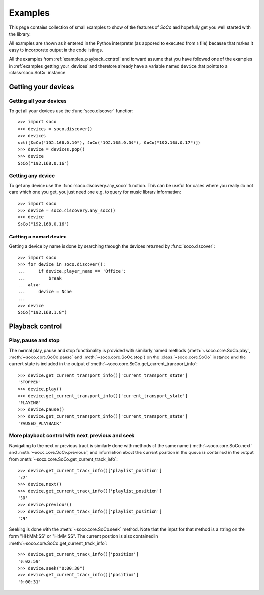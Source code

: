 .. _examples:

Examples
========

This page contains collection of small examples to show of the features of
*SoCo* and hopefully get you well started with the library.

All examples are shown as if entered in the Python interpreter (as apposed to
executed from a file) because that makes it easy to incorporate output in the
code listings.

All the examples from :ref:`examples_playback_control` and forward
assume that you have followed one of the examples in
:ref:`examples_getting_your_devices` and therefore already have a
variable named ``device`` that points to a :class:`soco.SoCo`
instance.

.. _examples_getting_your_devices:

Getting your devices
--------------------

Getting all your devices
^^^^^^^^^^^^^^^^^^^^^^^^

To get all your devices use the :func:`soco.discover` function::

  >>> import soco
  >>> devices = soco.discover()
  >>> devices
  set([SoCo("192.168.0.10"), SoCo("192.168.0.30"), SoCo("192.168.0.17")])
  >>> device = devices.pop()
  >>> device
  SoCo("192.168.0.16")

Getting any device
^^^^^^^^^^^^^^^^^^

To get any device use the :func:`soco.discovery.any_soco` function. This can be
useful for cases where you really do not care which one you get, you just need
one e.g. to query for music library information::

  >>> import soco
  >>> device = soco.discovery.any_soco()
  >>> device
  SoCo("192.168.0.16")

Getting a named device
^^^^^^^^^^^^^^^^^^^^^^

Getting a device by name is done by searching through the devices
returned by :func:`soco.discover`::

  >>> import soco
  >>> for device in soco.discover():
  ...     if device.player_name == 'Office':
  ...         break
  ... else:
  ...     device = None
  ... 
  >>> device
  SoCo("192.168.1.8")

.. _examples_playback_control:

Playback control
----------------

Play, pause and stop
^^^^^^^^^^^^^^^^^^^^

The normal play, pause and stop functionality is provided with
similarly named methods (:meth:`~soco.core.SoCo.play`,
:meth:`~soco.core.SoCo.pause` and :meth:`~soco.core.SoCo.stop`) on the
:class:`~soco.core.SoCo` instance and the current state is included in the
output of :meth:`~soco.core.SoCo.get_current_transport_info`::

  >>> device.get_current_transport_info()['current_transport_state']
  'STOPPED'
  >>> device.play()
  >>> device.get_current_transport_info()['current_transport_state']
  'PLAYING'
  >>> device.pause()
  >>> device.get_current_transport_info()['current_transport_state']
  'PAUSED_PLAYBACK'

More playback control with next, previous and seek
^^^^^^^^^^^^^^^^^^^^^^^^^^^^^^^^^^^^^^^^^^^^^^^^^^

Navigating to the next or previous track is similarly done with
methods of the same name (:meth:`~soco.core.SoCo.next` and
:meth:`~soco.core.SoCo.previous`) and information about the current
position in the queue is contained in the output from
:meth:`~soco.core.SoCo.get_current_track_info`::

  >>> device.get_current_track_info()['playlist_position']
  '29'
  >>> device.next()
  >>> device.get_current_track_info()['playlist_position']
  '30'
  >>> device.previous()
  >>> device.get_current_track_info()['playlist_position']
  '29'

Seeking is done with the :meth:`~soco.core.SoCo.seek` method. Note
that the input for that method is a string on the form "HH:MM:SS" or
"H:MM:SS". The current position is also contained in
:meth:`~soco.core.SoCo.get_current_track_info`::

  >>> device.get_current_track_info()['position']
  '0:02:59'
  >>> device.seek("0:00:30")
  >>> device.get_current_track_info()['position']
  '0:00:31'
